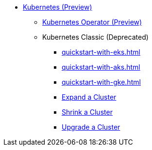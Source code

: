 * xref:index.adoc[Kubernetes (Preview)]
** xref:k8s-operator/index.adoc[Kubernetes Operator (Preview)]
//*** xref:k8s-operator/installation.txt[]
//*** xref:k8s-operator/custom-containers.txt[]
//*** xref:k8s-operator/cluster-operations.txt[]
//*** xref:k8s-operator/connect-to-cluster.txt[]
//*** xref:k8s-operator/backup-and-restore.txt[]
** Kubernetes Classic (Deprecated)
*** xref:quickstart-with-eks.adoc[]
*** xref:quickstart-with-aks.adoc[]
*** xref:quickstart-with-gke.adoc[]
*** xref:expansion.adoc[Expand a Cluster]
*** xref:shrinking.adoc[Shrink a Cluster]
*** xref:upgrade.adoc[Upgrade a Cluster]